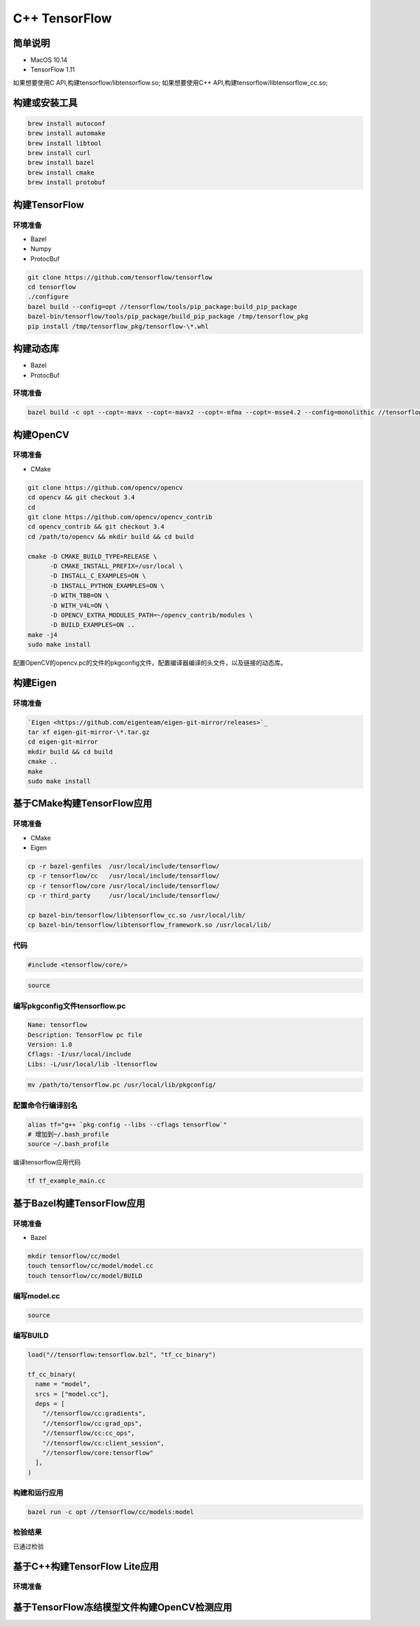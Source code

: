 ==============
C++ TensorFlow
==============

简单说明
--------

- MacOS 10.14
- TensorFlow 1.11

如果想要使用C API,构建tensorflow/libtensorflow.so;
如果想要使用C++ API,构建tensorflow/libtensorflow_cc.so;

构建或安装工具
--------------

.. code-block:: shell

    brew install autoconf
    brew install automake
    brew install libtool
    brew install curl
    brew install bazel
    brew install cmake
    brew install protobuf

构建TensorFlow
--------------

环境准备
""""""""

- Bazel 
- Numpy
- ProtocBuf

.. code-block:: shell

    git clone https://github.com/tensorflow/tensorflow
    cd tensorflow 
    ./configure
    bazel build --config=opt //tensorflow/tools/pip_package:build_pip_package
    bazel-bin/tensorflow/tools/pip_package/build_pip_package /tmp/tensorflow_pkg
    pip install /tmp/tensorflow_pkg/tensorflow-\*.whl


构建动态库
----------

- Bazel
- ProtocBuf

环境准备
""""""""

.. code-block:: shell

    bazel build -c opt --copt=-mavx --copt=-mavx2 --copt=-mfma --copt=-msse4.2 --config=monolithic //tensorflow:libtensorflow_cc.so

构建OpenCV
----------

环境准备
""""""""

- CMake

.. code-block:: shell
   
    git clone https://github.com/opencv/opencv
    cd opencv && git checkout 3.4
    cd 
    git clone https://github.com/opencv/opencv_contrib
    cd opencv_contrib && git checkout 3.4
    cd /path/to/opencv && mkdir build && cd build 

    cmake -D CMAKE_BUILD_TYPE=RELEASE \
          -D CMAKE_INSTALL_PREFIX=/usr/local \
          -D INSTALL_C_EXAMPLES=ON \
          -D INSTALL_PYTHON_EXAMPLES=ON \
          -D WITH_TBB=ON \
          -D WITH_V4L=ON \
          -D OPENCV_EXTRA_MODULES_PATH=~/opencv_contrib/modules \
          -D BUILD_EXAMPLES=ON ..
    make -j4
    sudo make install 

配置OpenCV的opencv.pc的文件的pkgconfig文件。配置编译器编译的头文件，以及链接的动态库。

构建Eigen
---------

环境准备
""""""""

.. code-block:: shell

     `Eigen <https://github.com/eigenteam/eigen-git-mirror/releases>`_
     tar xf eigen-git-mirror-\*.tar.gz
     cd eigen-git-mirror
     mkdir build && cd build
     cmake ..
     make
     sudo make install

基于CMake构建TensorFlow应用
---------------------------

环境准备
""""""""

- CMake
- Eigen

.. code-block:: shell

    cp -r bazel-genfiles  /usr/local/include/tensorflow/
    cp -r tensorflow/cc   /usr/local/include/tensorflow/
    cp -r tensorflow/core /usr/local/include/tensorflow/
    cp -r third_party     /usr/local/include/tensorflow/

    cp bazel-bin/tensorflow/libtensorflow_cc.so /usr/local/lib/
    cp bazel-bin/tensorflow/libtensorflow_framework.so /usr/local/lib/

代码
""""

.. code-block:: c++

    #include <tensorflow/core/>


.. code-block:: cmake

    source

编写pkgconfig文件tensorflow.pc
""""""""""""""""""""""""""""""

.. code-block:: pc

    Name: tensorflow
    Description: TensorFlow pc file
    Version: 1.0
    Cflags: -I/usr/local/include 
    Libs: -L/usr/local/lib -ltensorflow

.. code-block:: shell

    mv /path/to/tensorflow.pc /usr/local/lib/pkgconfig/

配置命令行编译别名
""""""""""""""""""

.. code-block:: shell

    alias tf="g++ `pkg-config --libs --cflags tensorflow`" 
    # 增加到~/.bash_profile
    source ~/.bash_profile

编译tensorflow应用代码

.. code-block:: shell

    tf tf_example_main.cc

基于Bazel构建TensorFlow应用
---------------------------

环境准备
""""""""

- Bazel

.. code-block:: shell

    mkdir tensorflow/cc/model
    touch tensorflow/cc/model/model.cc
    touch tensorflow/cc/model/BUILD

编写model.cc
""""""""""""

.. code-block:: c++

    source

编写BUILD
"""""""""

.. code-block:: bazel

    load("//tensorflow:tensorflow.bzl", "tf_cc_binary")

    tf_cc_binary(
      name = "model",
      srcs = ["model.cc"],
      deps = [
        "//tensorflow/cc:gradients",
        "//tensorflow/cc:grad_ops",
        "//tensorflow/cc:cc_ops",
        "//tensorflow/cc:client_session",
        "//tensorflow/core:tensorflow"
      ],
    )

构建和运行应用
""""""""""""""

.. code-block:: shell

    bazel run -c opt //tensorflow/cc/models:model

检验结果
""""""""

已通过检验

基于C++构建TensorFlow Lite应用
------------------------------

环境准备
""""""""


基于TensorFlow冻结模型文件构建OpenCV检测应用
--------------------------------------------


